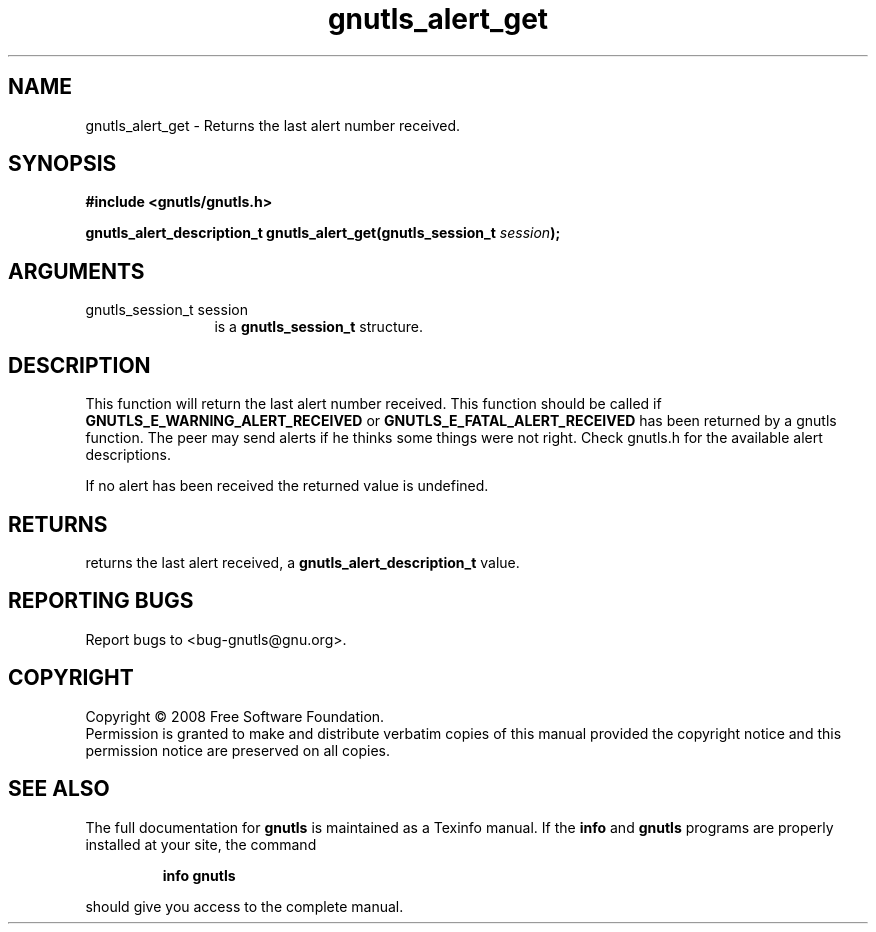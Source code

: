 .\" DO NOT MODIFY THIS FILE!  It was generated by gdoc.
.TH "gnutls_alert_get" 3 "2.6.4" "gnutls" "gnutls"
.SH NAME
gnutls_alert_get \- Returns the last alert number received.
.SH SYNOPSIS
.B #include <gnutls/gnutls.h>
.sp
.BI "gnutls_alert_description_t gnutls_alert_get(gnutls_session_t " session ");"
.SH ARGUMENTS
.IP "gnutls_session_t session" 12
is a \fBgnutls_session_t\fP structure.
.SH "DESCRIPTION"
This function will return the last alert number received.  This
function should be called if \fBGNUTLS_E_WARNING_ALERT_RECEIVED\fP or
\fBGNUTLS_E_FATAL_ALERT_RECEIVED\fP has been returned by a gnutls
function.  The peer may send alerts if he thinks some things were
not right. Check gnutls.h for the available alert descriptions.

If no alert has been received the returned value is undefined.
.SH "RETURNS"
returns the last alert received, a
\fBgnutls_alert_description_t\fP value.
.SH "REPORTING BUGS"
Report bugs to <bug-gnutls@gnu.org>.
.SH COPYRIGHT
Copyright \(co 2008 Free Software Foundation.
.br
Permission is granted to make and distribute verbatim copies of this
manual provided the copyright notice and this permission notice are
preserved on all copies.
.SH "SEE ALSO"
The full documentation for
.B gnutls
is maintained as a Texinfo manual.  If the
.B info
and
.B gnutls
programs are properly installed at your site, the command
.IP
.B info gnutls
.PP
should give you access to the complete manual.
